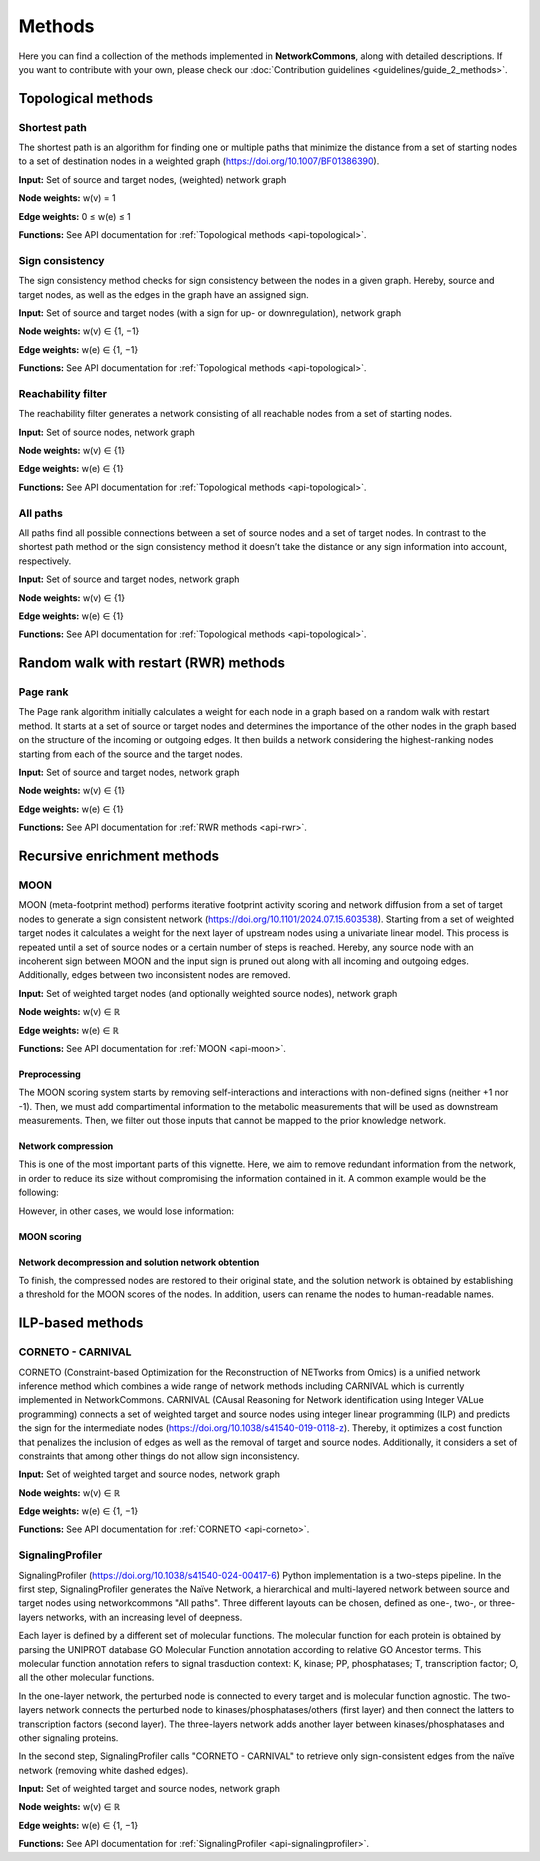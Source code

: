 #######
Methods
#######

Here you can find a collection of the methods implemented in **NetworkCommons**, along with detailed descriptions.
If you want to contribute with your own, please check our :doc:`Contribution guidelines <guidelines/guide_2_methods>`.

-------------------
Topological methods
-------------------

.. _details-sp:

Shortest path
-------------

The shortest path is an algorithm for finding one or multiple paths that minimize the distance from a set of starting nodes to a set of destination nodes in a weighted graph (https://doi.org/10.1007/BF01386390).

.. raw:: html

   <object type="image/svg+xml" data="_static/nc_sp.svg" width="1000px"></object>

   
**Input:** Set of source and target nodes, (weighted) network graph

**Node weights:** w(v) = 1

**Edge weights:** 0 ≤ w(e) ≤ 1

**Functions:** See API documentation for :ref:`Topological methods <api-topological>`.


Sign consistency
----------------

The sign consistency method checks for sign consistency between the nodes in a given graph. Hereby, source and target nodes, as well as the edges in the graph have an assigned sign. 

.. raw:: html

   <object type="image/svg+xml" data="_static/nc_sign.svg" width="1000px"></object>


**Input:** Set of source and target nodes (with a sign for up- or downregulation), network graph

**Node weights:** w(v) ∈ {1, −1}

**Edge weights:** w(e) ∈ {1, −1}

**Functions:** See API documentation for :ref:`Topological methods <api-topological>`.


Reachability filter
-------------------

The reachability filter generates a network consisting of all reachable nodes from a set of starting nodes.

.. raw:: html

   <object type="image/svg+xml" data="_static/nc_reach.svg" width="1000px"></object>


**Input:** Set of source nodes, network graph

**Node weights:** w(v) ∈ {1}

**Edge weights:** w(e) ∈ {1}

**Functions:** See API documentation for :ref:`Topological methods <api-topological>`.


All paths
---------

All paths find all possible connections between a set of source nodes and a set of target nodes. In contrast to the shortest path method or the sign consistency method it doesn’t take the distance or any sign information into account, respectively.

.. raw:: html

   <object type="image/svg+xml" data="_static/nc_ap.svg" width="1000px"></object>


**Input:** Set of source and target nodes, network graph

**Node weights:** w(v) ∈ {1}

**Edge weights:** w(e) ∈ {1}

**Functions:** See API documentation for :ref:`Topological methods <api-topological>`.

--------------------------------------
Random walk with restart (RWR) methods
--------------------------------------

Page rank
---------

The Page rank algorithm initially calculates a weight for each node in a graph based on a random walk with restart method. It starts at a set of source or target nodes and determines the importance of the other nodes in the graph based on the structure of the incoming or outgoing edges. It then builds a network considering the highest-ranking nodes starting from each of the source and the target nodes.

.. raw:: html

   <object type="image/svg+xml" data="_static/nc_ppr.svg" width="1000px" alt="PPR"></object>


**Input:** Set of source and target nodes, network graph

**Node weights:** w(v) ∈ {1}

**Edge weights:** w(e) ∈ {1}

**Functions:** See API documentation for :ref:`RWR methods <api-rwr>`.

----------------------------
Recursive enrichment methods
----------------------------

MOON
----

MOON (meta-footprint method) performs iterative footprint activity scoring and network diffusion from a set of target nodes to generate a sign consistent network (https://doi.org/10.1101/2024.07.15.603538). Starting from a set of weighted target nodes it calculates a weight for the next layer of upstream nodes using a univariate linear model. This process is repeated until a set of source nodes or a certain number of steps is reached. Hereby, any source node with an incoherent sign between MOON and the input sign is pruned out along with all incoming and outgoing edges. Additionally, edges between two inconsistent nodes are removed.


**Input:** Set of weighted target nodes (and optionally weighted source nodes), network graph

**Node weights:** w(v) ∈ ℝ

**Edge weights:** w(e) ∈ ℝ

**Functions:** See API documentation for :ref:`MOON <api-moon>`.

Preprocessing
~~~~~~~~~~~~~

The MOON scoring system starts by removing self-interactions and interactions with non-defined signs (neither +1 nor -1). Then, we must add compartimental information to the metabolic measurements that will be used as downstream measurements. 
Then, we filter out those inputs that cannot be mapped to the prior knowledge network.

Network compression
~~~~~~~~~~~~~~~~~~~

This is one of the most important parts of this vignette. Here, we aim to remove redundant information from the network, in order to reduce its size without compromising the information contained in it. A common example would be the following:

.. raw:: html

   <object type="image/svg+xml" data="_static/nc_moon_comp_normal.svg" width="1000px" alt="MOON"></object>


However, in other cases, we would lose information:

.. raw:: html

   <object type="image/svg+xml" data="_static/nc_moon_comp_edgecases.svg" width="1000px" alt="MOON"></object>


MOON scoring
~~~~~~~~~~~~

.. raw:: html

   <object type="image/svg+xml" data="_static/nc_moon_core.svg" width="1000px" alt="MOON"></object>


Network decompression and solution network obtention
~~~~~~~~~~~~~~~~~~~~~~~~~~~~~~~~~~~~~~~~~~~~~~~~~~~~

To finish, the compressed nodes are restored to their original state, and the solution network is obtained by establishing a threshold for the MOON scores of the nodes.
In addition, users can rename the nodes to human-readable names.

-----------------
ILP-based methods
-----------------

CORNETO - CARNIVAL
------------------

CORNETO (Constraint-based Optimization for the Reconstruction of NETworks from Omics) is a unified network inference method which combines a wide range of network methods including CARNIVAL which is currently implemented in NetworkCommons. CARNIVAL (CAusal Reasoning for Network identification using Integer VALue programming) connects a set of weighted target and source nodes using integer linear programming (ILP) and predicts the sign for the intermediate nodes (https://doi.org/10.1038/s41540-019-0118-z). Thereby, it optimizes a cost function that penalizes the inclusion of edges as well as the removal of target and source nodes. Additionally, it considers a set of constraints that among other things do not allow sign inconsistency.

.. raw:: html

   <object type="image/svg+xml" data="_static/nc_corneto.svg" width="1000px" alt="MOON"></object>

**Input:** Set of weighted target and source nodes, network graph

**Node weights:** w(v) ∈ ℝ

**Edge weights:** w(e) ∈ {1, −1}

**Functions:** See API documentation for :ref:`CORNETO <api-corneto>`.

SignalingProfiler
------------------

SignalingProfiler (https://doi.org/10.1038/s41540-024-00417-6) Python implementation is a two-steps pipeline.
In the first step, SignalingProfiler generates the Naïve Network, a hierarchical and multi-layered network between source and target nodes using networkcommons "All paths".
Three different layouts can be chosen, defined as one-, two-, or three-layers networks, with an increasing level of deepness.

Each layer is defined by a different set of molecular functions.
The molecular function for each protein is obtained by parsing the UNIPROT database GO Molecular Function annotation according to relative GO Ancestor terms. 
This molecular function annotation refers to signal trasduction context: K, kinase; PP, phosphatases; T, transcription factor; O, all the other molecular functions.

In the one-layer network, the perturbed node is connected to every target and is molecular function agnostic.
The two-layers network connects the perturbed node to kinases/phosphatases/others (first layer) and then connect the latters to transcription factors (second layer). 
The three-layers network adds another layer between kinases/phosphatases and other signaling proteins.

In the second step, SignalingProfiler calls "CORNETO - CARNIVAL" to retrieve only sign-consistent edges from the naïve network (removing white dashed edges).

.. raw:: html

   <object type="image/svg+xml" data="_static/nc_signalingprofiler.svg" width="1000px" alt="SignalingProfiler"></object>

**Input:** Set of weighted target and source nodes, network graph

**Node weights:** w(v) ∈ ℝ

**Edge weights:** w(e) ∈ {1, −1}

**Functions:** See API documentation for :ref:`SignalingProfiler <api-signalingprofiler>`.